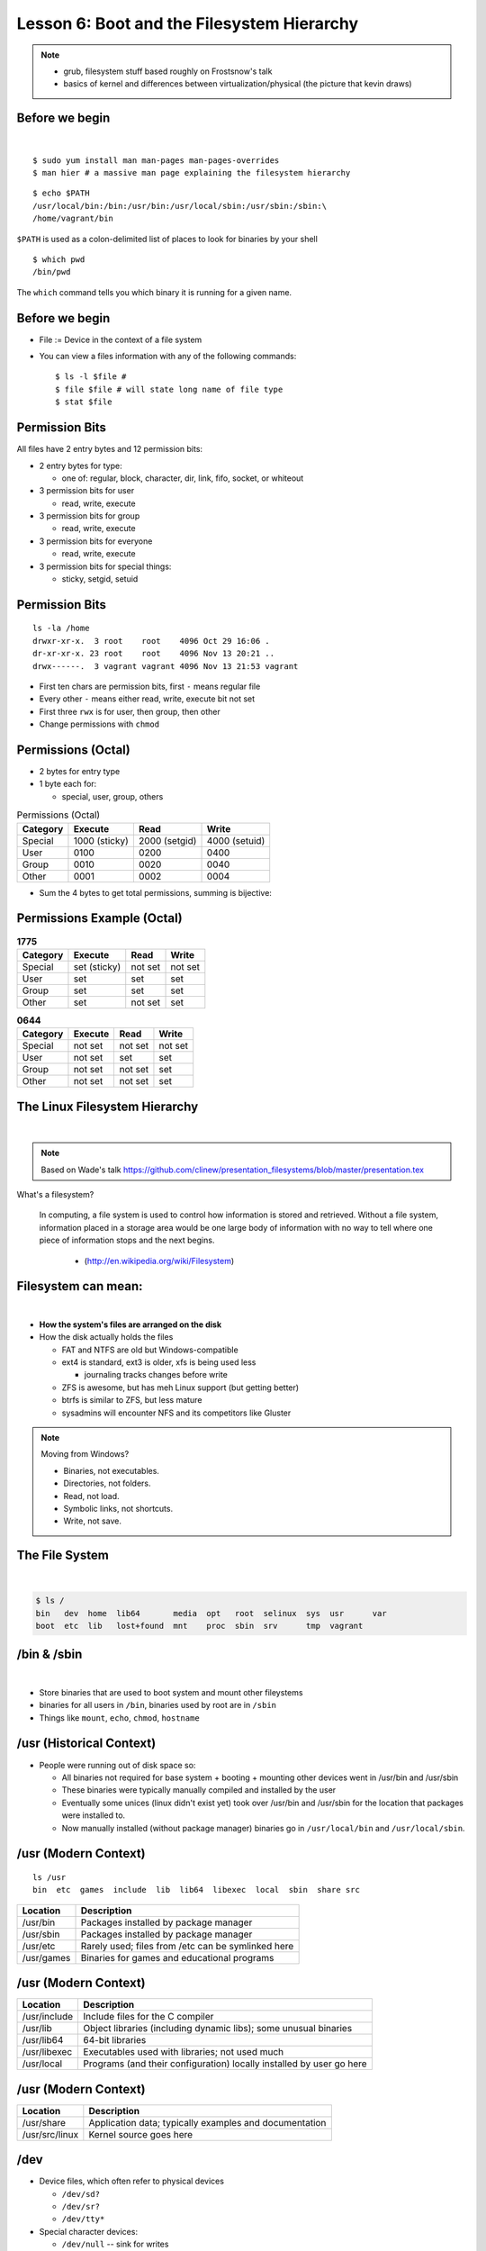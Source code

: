 Lesson 6: Boot and the Filesystem Hierarchy
===========================================

.. note::
    - grub, filesystem stuff based roughly on Frostsnow's talk
    - basics of kernel and differences between virtualization/physical (the
      picture that kevin draws)

Before we begin
---------------

|

::

    $ sudo yum install man man-pages man-pages-overrides
    $ man hier # a massive man page explaining the filesystem hierarchy

::

    $ echo $PATH
    /usr/local/bin:/bin:/usr/bin:/usr/local/sbin:/usr/sbin:/sbin:\
    /home/vagrant/bin

``$PATH`` is used as a colon-delimited list of places to
look for binaries by your shell

::

    $ which pwd
    /bin/pwd

The ``which`` command tells you which binary it is running for a given name.

Before we begin
---------------

* File := Device in the context of a file system
* You can view a files information with any of the following commands::

    $ ls -l $file #
    $ file $file # will state long name of file type
    $ stat $file

Permission Bits
---------------

All files have 2 entry bytes and 12 permission bits:

* 2 entry bytes for type:

  * one of: regular, block, character, dir, link, fifo, socket, or whiteout

* 3 permission bits for user

  * read, write, execute

* 3 permission bits for group

  * read, write, execute

* 3 permission bits for everyone

  * read, write, execute

* 3 permission bits for special things:

  * sticky, setgid, setuid

Permission Bits
---------------

::

    ls -la /home
    drwxr-xr-x.  3 root    root    4096 Oct 29 16:06 .
    dr-xr-xr-x. 23 root    root    4096 Nov 13 20:21 ..
    drwx------.  3 vagrant vagrant 4096 Nov 13 21:53 vagrant

* First ten chars are permission bits, first ``-`` means regular file
* Every other ``-`` means either read, write, execute bit not set
* First three ``rwx`` is for user, then group, then other
* Change permissions with ``chmod``

Permissions (Octal)
-------------------

* 2 bytes for entry type

* 1 byte each for:

  * special, user, group, others

.. csv-table:: Permissions (Octal)
   :header: Category,Execute,Read,Write

   Special,1000 (sticky),2000 (setgid),4000 (setuid)
   User,0100,0200,0400
   Group,0010,0020,0040
   Other,0001,0002,0004

* Sum the 4 bytes to get total permissions, summing is bijective:

Permissions Example (Octal)
---------------------------

.. csv-table:: **1775**
   :header: Category,Execute,Read,Write

   Special,set (sticky), not set, not set
   User,set,set,set
   Group,set,set,set
   Other,set,not set,set

.. csv-table:: **0644**
   :header: Category,Execute,Read,Write

   Special,not set,not set,not set
   User,not set,set,set
   Group,not set,not set,set
   Other,not set,not set,set

The Linux Filesystem Hierarchy
------------------------------

|

.. note:: Based on Wade's talk
    https://github.com/clinew/presentation_filesystems/blob/master/presentation.tex

What's a filesystem?

    In computing, a file system is used to control how information is stored and
    retrieved. Without a file system, information placed in a storage area would
    be one large body of information with no way to tell where one piece of
    information stops and the next begins.

                       - (http://en.wikipedia.org/wiki/Filesystem)

Filesystem can mean:
--------------------

|

- **How the system's files are arranged on the disk**
- How the disk actually holds the files

  - FAT and NTFS are old but Windows-compatible
  - ext4 is standard, ext3 is older, xfs is being used less

    - journaling tracks changes before write

  - ZFS is awesome, but has meh Linux support (but getting better)
  - btrfs is similar to ZFS, but less mature
  - sysadmins will encounter NFS and its competitors like Gluster

.. note::
  Moving from Windows?

  - Binaries, not executables.
  - Directories, not folders.
  - Read, not load.
  - Symbolic links, not shortcuts.
  - Write, not save.

The File System
---------------

|

.. figure:: static/you_are_here.jpg
    :align: center
    :scale: 75%

.. code-block:: bash

    $ ls /
    bin   dev  home  lib64       media  opt   root  selinux  sys  usr      var
    boot  etc  lib   lost+found  mnt    proc  sbin  srv      tmp  vagrant

\/bin & \/sbin
--------------

|

* Store binaries that are used to boot system and mount other fileystems
* binaries for all users in ``/bin``, binaries used by root are in ``/sbin``
* Things like ``mount``, ``echo``, ``chmod``, ``hostname``

\/usr (Historical Context)
--------------------------

* People were running out of disk space so:

  * All binaries not required for base system + booting + mounting other devices went in /usr/bin and /usr/sbin
  * These binaries were typically manually compiled and installed by the user
  * Eventually some unices (linux didn't exist yet) took over 
    /usr/bin and /usr/sbin for the location that packages 
    were installed to.
  * Now manually installed (without package manager) binaries go in
    ``/usr/local/bin`` and ``/usr/local/sbin``.

\/usr (Modern Context)
----------------------

::

    ls /usr
    bin  etc  games  include  lib  lib64  libexec  local  sbin  share src

.. csv-table::
   :header: Location, Description

   /usr/bin,Packages installed by package manager
   /usr/sbin,Packages installed by package manager
   /usr/etc,Rarely used; files from /etc can be symlinked here
   /usr/games,Binaries for games and educational programs

\/usr (Modern Context)
----------------------

.. csv-table::
   :header: Location, Description

   /usr/include,Include files for the C compiler
   /usr/lib,Object libraries (including dynamic libs); some unusual binaries
   /usr/lib64,64-bit libraries
   /usr/libexec,Executables used with libraries; not used much
   /usr/local,Programs (and their configuration) locally installed by user go here

\/usr (Modern Context)
----------------------

.. csv-table::
   :header: Location, Description

   /usr/share,Application data; typically examples and documentation
   /usr/src/linux,Kernel source goes here

\/dev
-----

* Device files, which often refer to physical devices

  * ``/dev/sd?``
  * ``/dev/sr?``
  * ``/dev/tty*``

* Special character devices:

  * ``/dev/null`` -- sink for writes
  * ``/dev/random`` -- high quality randomness (blocking)
  * ``/dev/urandom`` -- non-blocking random
  * ``/dev/zero`` -- always reads 0s

\/etc
-----

|

* Configuration files local to the machine
* Programs almost always look here for configuration first

\/home
------

|

* Contains homedirs of regular users
* Sometimes symlinked to ``/usr/home``, but rarely on linux

\/lib & \/lib64
---------------

|

* Libraries needed to boot and run commands related to bootstrapping

\/media & \/mnt
---------------

|

* Used as mount points for other devices (usb sticks, nfs, etc)
* Most Desktop Environments automatically mount things to ``/media``

\/proc
------

|

* Special filesystem ``procfs`` contains a file-representation of
  the current state of the kernel and running processes.

\/sys
-----

|

* File-representation of device drivers, subsystems, and hardware
  loaded into the kernel
* Similar to ``sysctl`` on other Unixy systems

\/var
-----

|

* Multi-purpose: log, temporary, transient, and spool files
* Typically contains run-time data
* Cache

Devices
-------

.. csv-table:: Types of Devices
   :header: Type,Letter,Description

   Block,b,Used to interact with devices; programs can skip around and read different chunks. Example: ``/dev/sda``
   Character,c,Unbuffered direct access to a device; Example: ``/dev/zero``

Devices
-------

.. csv-table:: Types of Devices
   :header: Type,Letter,Description

   Pseudo,None Used,Devices that don't correspond to a physical device; Pseudo devices are also either a Block or Character device; example: ``/dev/null`` (pseudo + character)
   Directory,d,Contains other files/devices; example: ``/``

Devices
-------

.. csv-table::
   :header: Type,Letter,Description

   Symbolic Link,l,Points to another device by name; example: ``/usr/tmp`` which points to ``/var/tmp`` (use ``ls -l`` to find where a link points)
   FIFO/LIFO,p,First in First out; Last in First out; example: ``/var/spool/postfix/public/pickup``

Devices
-------

.. csv-table::
   :header: Type,Letter,Description

   Regular File,\-,Exactly what you are used to
   Whiteout,w,A special device used in some Unices (not Linux) for unioned filesystems
   Socket,s,Communication point (inter-process communication; networking; etc)   
   

User-Specific Data & Configuration
----------------------------------

* Data stored at ``/home/<username>``
    * Desktop environment creates folders Documents, Pictures, Videos, etc.
* Configurations in dotfiles within home (``/.``)

* Lost+Found is **not** your desktop trash can
    * Lost blocks of the filesystem.
    * Usually not an issue.
    * If your desktop provides backups of deleted files, they'll be somewhere
      in ``/home/<username>/``

Space on drives
---------------

* Use df to see disk free space.

.. code-block:: bash

    $ df -h /
    Filesystem      Size  Used Avail Use% Mounted on
    /dev/sda8        73G   29G   41G  42% /

* Use du to see disk usage.

.. code-block:: bash

    $ du -sh /home/
    21G /home/

* Default output is in bytes, ``-h`` for human-readable output.

Commands for working with filesystems
-------------------------------------

Creating filesystems

.. code-block:: bash

    $ mkfs

Mounting filesystems

.. code-block:: bash

    $ mount
    # -t for type
    # -o for options
    # requires device path and mount point

Loopback devices

.. code-block:: bash

    $ losetup
    $ /dev/loop*

devfs
-----

.. code-block:: bash

    /dev/sd*
    /dev/sr*
    /dev/null
    /dev/random
    /dev/urandom
    /dev/zero

Blocks and dd
-------------

* Block size is the size of chunks allocated for files

* dd
    * Disk duplicator (or disk dump).
        * if=<path>, input file.
        * of=<path>, ooutput file.
        * bs=<size>, block size.
        * count=<size>, number of block to transfer.

.. code-block:: bash

    $ dd if=/dev/random of=/dev/sda
    # What will this do?


Filesystem Consistency
----------------------

* Metadata vs. data
    * Metadata is extra information the filesystem tracks about the file
    * Data is the file's contents

* Filesystem is **consistent** if all metadata is intact
    * ``fsck`` is FileSystem Consistency Check

More about Journaling
---------------------

- Filesystem consistency tool; protections against system freezes, power
  outages, etc.
- Replaying the journal.
- ext4’s three modes of journaling:

  - :journal: Data and metadata to journal.
  - :ordered: Data updates to filesystem, then metadata committed to journal.
  - :writeback: Metadata comitted to journal, possibly before data updates.

- ext4 journaling differs from ext3 because it uses a single-phase
  checksum transaction, allowing it to be done asynchronously.

The Boot Process
----------------

* Bootstrapping
* Steps in the process
* Boot loaders
* Startup scripts
* Boot levels

.. figure:: static/xkcd-fight.png
    :align: center
    :scale: 100%

Bootstrapping
-------------

.. note::
  kernel loaded into memory, initialization tasks, and available to users

  Init
    * kernel spawns init which is always PID 1
    * controls the boot process
    * can be a simple script to a binary

* *Pull itself up by its own bootstraps*
* Automatic and manual booting
* Driver Loading
* Period of vulnerability

  * configuration errors
  * missing hardware
  * damaged filesystems

* ``init`` -- **Always Process ID (PID) #1**

  * First process to start
  * Either a binary or can be a simple script (even a bash shell!)

Steps in boot process
---------------------

.. note::
  Kernel
   * 1st stage – bootloader, 2nd, boot the kernel
   * boot from boot loader
   * load into memory
   * located in /boot/ on Linux
  Hardware config
   * locate & initialize hardware
   * print out what it does
  System processes
   * init, kswapd, pdflush, etc
   * init only real process
   * Others look like processes for scheduling (appear as [kswapd] with ps)

|

.. figure:: static/booting.png
    :align: right
    :scale: 70%

#. Kernel initialization
#. Hardware configuration
#. System processes
#. Operator intervention (single-user)
#. Execution of start-up scripts
#. Multi-user operation

Booting
-------

.. note::
  On hardware specific to UNIX (i.e. Sun)
   * firmware knows how to use devices
   * talk to the network
   * understand filesystems
   * all accessible via the commandline

  BIOS smarter than they used to be
   * Not standardized
   * Most servers support PXE

* PCs vs Proprietary hardware

  * BIOS, UEFI, OpenBoot PROM, etc
* BIOS

  * **B**\ asic **I**\ nput/**O**\ utput **S**\ ystem
  * Very simple compared to OpenBoot PROM / UEFI
  * Select devices to boot from
  * MBR (first 512 bytes)

* UEFI

  * **U**\ nified **E**\ xtensible **F**\ irmware **I**\ nterface
  * Successor to BIOS
  * Flexible pre-OS environment including network booting

Boot Loaders (Grub)
-------------------

.. note::
  Grub
   * next generation PC boot loader
   * no need to “re-run grub” config updates
   * Grub config
   * disks are index based from zero
   * grub install commands
   * netboot, pretty, serial
   * device.map, grub.conf
   * robust with weird disk geometry

* **Gr**\ and **U**\ nified **B**\ ootloader
* Dynamic fixes during booting
* Can read the filesystem
* Index based – ``(hd0,0) = sda1``
* Grub "version 1" vs. "version 2"

  * Version 2 has more features, but more complicated
  * Latest Debian, Ubuntu and Fedora use v2

.. code::

  grub> root (hd0,0)    (Specify where your /boot partition resides)
  grub> setup (hd0)     (Install GRUB in the MBR)
  grub> quit            (Exit the GRUB shell)

  grub-install

Single User Mode
----------------

.. note::
  Show on VM
   * enter grub, hit ESC, pick kernel, hit “e” for edit
   * use arrows

  Typically ask for root password

* What is it used for?

.. figure:: static/single-user-mode.png
    :align: right
    :scale: 60%
..

  * Troubleshoot problems
  * Manual Filesystem Checks
  * Booting with bare services
  * Fix boot problems
  * Add “single” to kernel option

* Solaris/BSD

  * ``boot -s``

Startup Script Tasks
--------------------

.. note::
  Verbose and print out description of what its doing.

  Old days were to manually adjust scripts, not anymore. Most are configurable now.

|

.. figure:: static/fsck.jpg
    :align: center
    :scale: 75

* Setting up hostname & timezone
* Checking disks with fsck
* Mounting system's disks
* Configuring network interfaces
* Starting up daemons & network services

System-V Boot Style
-------------------

.. note::
  * System-V Most common today
  * Show system changing between different run levels.
  * Slightly different between Distros

* Linux derived from System-V originally
* Alternative init systems

  * **systemd** - Fedora 15+, Redhat 7+ and Debian* (dependency driven)
  * **upstart** - Ubuntu, Redhat 6 (event driven, faster boot times)

Run levels:

================= =============================
level 0           sys is completely down (halt)
level 1 or S      single-user mode
level 2 through 5 multi-user levels
level 6           reboot level
================= =============================

/etc/inittab
------------

.. note::
  Look at inittab

* Tells init what to do on each level
* Starts ``getty`` (terminals, serial console)
* Commands to be run or kept running
* ``inittab`` not used with systemd or upstart

.. code::

  # The default runlevel.
  id:2:initdefault:

  # What to do in single-user mode.
  ~~:S:wait:/sbin/sulogin

  # What to do when CTRL-ALT-DEL is pressed.
  ca:12345:ctrlaltdel:/sbin/shutdown -t1 -a -r now

  # terminals
  1:2345:respawn:/sbin/getty 38400 tty1
  T0:23:respawn:/sbin/getty -L ttyS0 9600 vt100


init.d Scripts
--------------

.. note::
  sshd init script
   * case statement
   * functions
   * chkconfig

* One script for one service/daemon
* Start up services such as sshd, httpd, etc
* Commands

  * start, stop, reload, restart
* sshd init script

.. code-block:: bash

  $ service sshd status
  openssh-daemon (pid  1186) is running...

  $ service sshd restart
  Stopping sshd:                                             [  OK  ]
  Starting sshd:                                             [  OK  ]

Starting services on boot
-------------------------

.. note::
  Show sshd script
  show list, adding, removing, enabling, disabling

* rc\ **level**\ .d (rc0.d, rc1.d)
* S = start, K = stop/kill
* Numbers to set sequence (S55sshd)
* chkconfig / update-rc.d

  * Easy way to enable/disable services in RH/Debian
* Other distributions work differently

.. code-block:: bash

  $ chkconfig --list sshd
  sshd            0:off 1:off 2:on  3:on  4:on  5:on  6:off

  $ chkconfig sshd off

  $ chkconfig --list sshd
  sshd            0:off 1:off 2:off 3:off 4:off 5:off 6:off

Configuring init.d Scripts
--------------------------

.. note::
  show sendmail & network config examples for CentOS

  /etc/defaults seems to be more common between UNIX's

* /etc/sysconfig (RH) or /etc/defaults (Debian)
* source Bash scripts
* Daemon arguments
* Networking settings
* Other distributions are vastly different

.. code-block:: bash

  $ cat /etc/sysconfig/ntpd
  # Drop root to id 'ntp:ntp' by default.
  OPTIONS="-u ntp:ntp -p /var/run/ntpd.pid -g"

Shutting Down
-------------

.. note::
  Modern systems are less touchy with hard resets, but still need to be
  careful. Only for emergencies.

  Shutdown -h

* Not Windows, don't reboot to fix issue
* Can take a long time (i.e. servers)
* Reboot only to

  * load new kernel
  * new hardware
  * system-wide configuration changes
* ``shutdown``, ``reboot``, ``halt``, ``init``
* ``wall`` - send system-wide message to all users

.. code-block:: bash

  $ wall hello world
  Broadcast message from root@devops-bootcamp (pts/0) (Fri Jan 31 00:40:29 2014):

  hello world

Homework
--------
